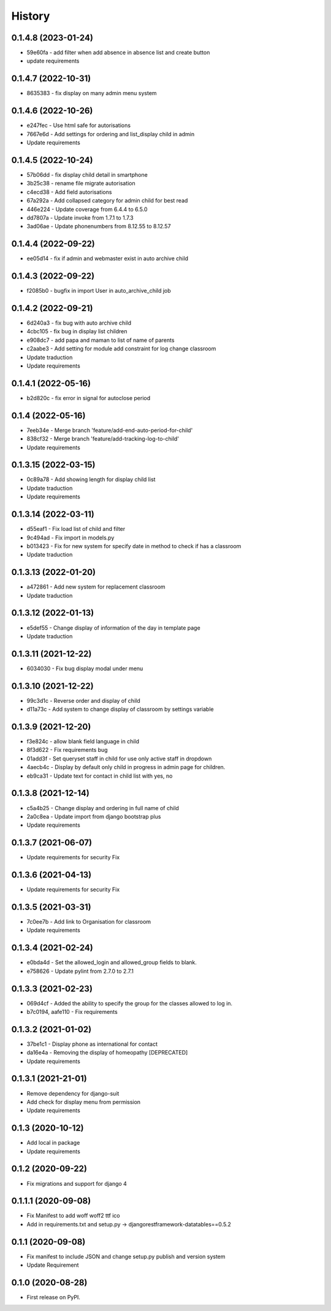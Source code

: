 .. :changelog:

History
-------

0.1.4.8 (2023-01-24)
+++++++++++++++++++++
* 59e60fa - add filter when add absence in absence list and create button
* update requirements

0.1.4.7 (2022-10-31)
+++++++++++++++++++++
* 8635383 - fix display on many admin menu system

0.1.4.6 (2022-10-26)
+++++++++++++++++++++
* e247fec - Use html safe for autorisations
* 7667e6d - Add settings for ordering and list_display child in admin
* Update requirements

0.1.4.5 (2022-10-24)
+++++++++++++++++++++

* 57b06dd - fix display child detail in smartphone
* 3b25c38 - rename file migrate autorisation
* c4ecd38 - Add field autorisations
* 67a292a - Add collapsed category for admin child for best read
* 446e224 - Update coverage from 6.4.4 to 6.5.0
* dd7807a - Update invoke from 1.7.1 to 1.7.3
* 3ad06ae - Update phonenumbers from 8.12.55 to 8.12.57

0.1.4.4 (2022-09-22)
+++++++++++++++++++++

* ee05d14 - fix if admin and webmaster exist in auto archive child

0.1.4.3 (2022-09-22)
+++++++++++++++++++++

* f2085b0 - bugfix in import User in auto_archive_child job

0.1.4.2 (2022-09-21)
+++++++++++++++++++++

* 6d240a3 - fix bug with auto archive child
* 4cbc105 - fix bug in display list children
* e908dc7 - add papa and maman to list of name of parents
* c2aabe3 - Add setting for module add constraint for log change classroom
* Update traduction
* Update requirements

0.1.4.1 (2022-05-16)
+++++++++++++++++++++

* b2d820c - fix error in signal for autoclose period

0.1.4 (2022-05-16)
+++++++++++++++++++++

* 7eeb34e - Merge branch 'feature/add-end-auto-period-for-child'
* 838cf32 - Merge branch 'feature/add-tracking-log-to-child'
* Update requirements

0.1.3.15 (2022-03-15)
+++++++++++++++++++++

* 0c89a78 - Add showing length for display child list
* Update traduction
* Update requirements

0.1.3.14 (2022-03-11)
+++++++++++++++++++++

* d55eaf1 - Fix load list of child and filter
* 9c494ad - Fix import in models.py
* b013423 - Fix for new system for specify date in method to check if has a classroom
* Update traduction

0.1.3.13 (2022-01-20)
+++++++++++++++++++++

* a472861 - Add new system for replacement classroom
* Update traduction

0.1.3.12 (2022-01-13)
+++++++++++++++++++++

* e5def55 - Change display of information of the day in template page
* Update traduction

0.1.3.11 (2021-12-22)
+++++++++++++++++++++

* 6034030 - Fix bug display modal under menu

0.1.3.10 (2021-12-22)
+++++++++++++++++++++

* 99c3d1c - Reverse order and display of child
* d11a73c - Add system to change display of classroom by settings variable

0.1.3.9 (2021-12-20)
++++++++++++++++++++

* f3e824c - allow blank field language in child
* 8f3d622 - Fix requirements bug
* 01add3f - Set queryset staff in child for use only active staff in dropdown
* 4aecb4c - Display by default only child in progress in admin page for children.
* eb9ca31 - Update text for contact in child list with yes, no

0.1.3.8 (2021-12-14)
++++++++++++++++++++

* c5a4b25 - Change display and ordering in full name of child
* 2a0c8ea - Update import from django bootstrap plus
* Update requirements

0.1.3.7 (2021-06-07)
++++++++++++++++++++

* Update requirements for security Fix

0.1.3.6 (2021-04-13)
++++++++++++++++++++

* Update requirements for security Fix

0.1.3.5 (2021-03-31)
++++++++++++++++++++

* 7c0ee7b - Add link to Organisation for classroom
* Update requirements

0.1.3.4 (2021-02-24)
++++++++++++++++++++

* e0bda4d - Set the allowed_login and allowed_group fields to blank.
* e758626 - Update pylint from 2.7.0 to 2.7.1

0.1.3.3 (2021-02-23)
++++++++++++++++++++

* 069d4cf - Added the ability to specify the group for the classes allowed to log in.
* b7c0194, aafe110 - Fix requirements

0.1.3.2 (2021-01-02)
++++++++++++++++++++

* 37be1c1 - Display phone as international for contact
* da16e4a - Removing the display of homeopathy [DEPRECATED]
* Update requirements

0.1.3.1 (2021-21-01)
++++++++++++++++++++

* Remove dependency for django-suit
* Add check for display menu from permission
* Update requirements

0.1.3 (2020-10-12)
++++++++++++++++++++

* Add local in package
* Update requirements

0.1.2 (2020-09-22)
++++++++++++++++++++

* Fix migrations and support for django 4

0.1.1.1 (2020-09-08)
++++++++++++++++++++

* Fix Manifest to add woff woff2 ttf ico
* Add in requirements.txt and setup.py -> djangorestframework-datatables==0.5.2

0.1.1 (2020-09-08)
++++++++++++++++++

* Fix manifest to include JSON and change setup.py publish and version system
* Update Requirement

0.1.0 (2020-08-28)
++++++++++++++++++

* First release on PyPI.
